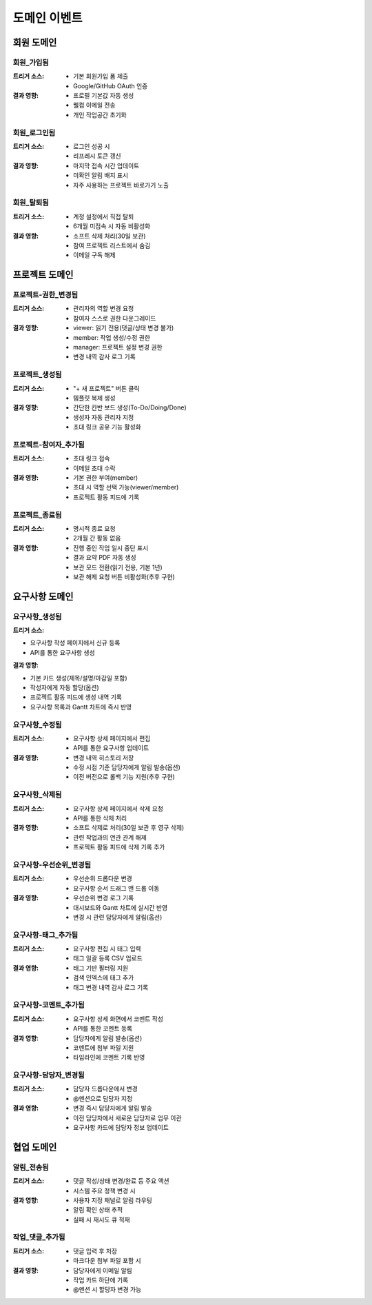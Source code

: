 도메인 이벤트
=========================================

회원 도메인
-----------

회원_가입됨
^^^^^^^^^^^
:트리거 소스:
    * 기본 회원가입 폼 제출
    * Google/GitHub OAuth 인증

:결과 영향:
    * 프로필 기본값 자동 생성
    * 웰컴 이메일 전송
    * 개인 작업공간 초기화

회원_로그인됨
^^^^^^^^^^^^^
:트리거 소스:
    * 로그인 성공 시
    * 리프레시 토큰 갱신

:결과 영향:
    * 마지막 접속 시간 업데이트
    * 미확인 알림 배지 표시
    * 자주 사용하는 프로젝트 바로가기 노출

회원_탈퇴됨
^^^^^^^^^^^
:트리거 소스:
    * 계정 설정에서 직접 탈퇴
    * 6개월 미접속 시 자동 비활성화

:결과 영향:
    * 소프트 삭제 처리(30일 보관)
    * 참여 프로젝트 리스트에서 숨김
    * 이메일 구독 해제

프로젝트 도메인
---------------

프로젝트-권한_변경됨
^^^^^^^^^^^^^^^^^^^^^^^^^^^^
:트리거 소스:
    * 관리자의 역할 변경 요청
    * 참여자 스스로 권한 다운그레이드

:결과 영향:
    * viewer: 읽기 전용(댓글/상태 변경 불가)
    * member: 작업 생성/수정 권한
    * manager: 프로젝트 설정 변경 권한
    * 변경 내역 감사 로그 기록

프로젝트_생성됨
^^^^^^^^^^^^^^^
:트리거 소스:
    * "+ 새 프로젝트" 버튼 클릭
    * 템플릿 복제 생성

:결과 영향:
    * 간단한 칸반 보드 생성(To-Do/Doing/Done)
    * 생성자 자동 관리자 지정
    * 초대 링크 공유 기능 활성화

프로젝트-참여자_추가됨
^^^^^^^^^^^^^^^^^^^^^^^
:트리거 소스:
    * 초대 링크 접속
    * 이메일 초대 수락

:결과 영향:
    * 기본 권한 부여(member)
    * 초대 시 역할 선택 가능(viewer/member)
    * 프로젝트 활동 피드에 기록

프로젝트_종료됨
^^^^^^^^^^^^^^^
:트리거 소스:
    * 명시적 종료 요청
    * 2개월 간 활동 없음

:결과 영향:
    * 진행 중인 작업 일시 중단 표시
    * 결과 요약 PDF 자동 생성
    * 보관 모드 전환(읽기 전용, 기본 1년)
    * 보관 해제 요청 버튼 비활성화(추후 구현)

요구사항 도메인
---------------

요구사항_생성됨
^^^^^^^^^^^^^^^^^
:트리거 소스:
* 요구사항 작성 페이지에서 신규 등록
* API를 통한 요구사항 생성

:결과 영향:
* 기본 카드 생성(제목/설명/마감일 포함)
* 작성자에게 자동 할당(옵션)
* 프로젝트 활동 피드에 생성 내역 기록
* 요구사항 목록과 Gantt 차트에 즉시 반영

요구사항_수정됨
^^^^^^^^^^^^^^^^^
:트리거 소스:
    * 요구사항 상세 페이지에서 편집
    * API를 통한 요구사항 업데이트

:결과 영향:
    * 변경 내역 히스토리 저장
    * 수정 시점 기준 담당자에게 알림 발송(옵션)
    * 이전 버전으로 롤백 기능 지원(추후 구현)

요구사항_삭제됨
^^^^^^^^^^^^^^^^^
:트리거 소스:
    * 요구사항 상세 페이지에서 삭제 요청
    * API를 통한 삭제 처리

:결과 영향:
    * 소프트 삭제로 처리(30일 보관 후 영구 삭제)
    * 관련 작업과의 연관 관계 해제
    * 프로젝트 활동 피드에 삭제 기록 추가

요구사항-우선순위_변경됨
^^^^^^^^^^^^^^^^^^^^^^^^^^
:트리거 소스:
    * 우선순위 드롭다운 변경
    * 요구사항 순서 드래그 앤 드롭 이동

:결과 영향:
    * 우선순위 변경 로그 기록
    * 대시보드와 Gantt 차트에 실시간 반영
    * 변경 시 관련 담당자에게 알림(옵션)

요구사항-태그_추가됨
^^^^^^^^^^^^^^^^^^^^^
:트리거 소스:
    * 요구사항 편집 시 태그 입력
    * 태그 일괄 등록 CSV 업로드

:결과 영향:
    * 태그 기반 필터링 지원
    * 검색 인덱스에 태그 추가
    * 태그 변경 내역 감사 로그 기록

요구사항-코멘트_추가됨
^^^^^^^^^^^^^^^^^^^^^
:트리거 소스:
    * 요구사항 상세 화면에서 코멘트 작성
    * API를 통한 코멘트 등록

:결과 영향:
    * 담당자에게 알림 발송(옵션)
    * 코멘트에 첨부 파일 지원
    * 타임라인에 코멘트 기록 반영

요구사항-담당자_변경됨
^^^^^^^^^^^^^^^^^^^^^^^
:트리거 소스:
    * 담당자 드롭다운에서 변경
    * @멘션으로 담당자 지정

:결과 영향:
    * 변경 즉시 담당자에게 알림 발송
    * 이전 담당자에서 새로운 담당자로 업무 이관
    * 요구사항 카드에 담당자 정보 업데이트

협업 도메인
-----------

알림_전송됨
^^^^^^^^^^^^^^^^^^^^
:트리거 소스:
    * 댓글 작성/상태 변경/완료 등 주요 액션
    * 시스템 주요 정책 변경 시

:결과 영향:
    * 사용자 지정 채널로 알림 라우팅
    * 알림 확인 상태 추적
    * 실패 시 재시도 큐 적재

작업_댓글_추가됨
^^^^^^^^^^^^^^^^^^
:트리거 소스:
    * 댓글 입력 후 저장
    * 마크다운 첨부 파일 포함 시

:결과 영향:
    * 담당자에게 이메일 알림
    * 작업 카드 하단에 기록
    * @멘션 시 할당자 변경 가능